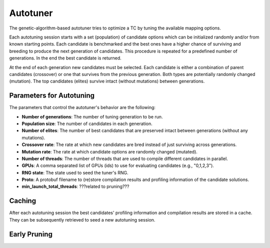 Autotuner
=========

The genetic-algorithm-based autotuner tries to optimize a TC by tuning the available mapping options. 

Each autotuning session starts with a set (population) of candidate options
which can be initialized randomly and/or from known starting points. Each
candidate is benchmarked and the best ones have a higher chance of surviving
and breeding to produce the next generation of candidates. This procedure is
repeated for a predefined number of generations. In the end the best candidate
is returned.

At the end of each generation new candidates must be selected. Each candidate
is either a combination of parent candidates (crossover) or one that survives
from the previous generation. Both types are potentially randomly changed
(mutation).  The top candidates (elites) survive intact (without mutations)
between generations. 

Parameters for Autotuning
-------------------------

The parameters that control the autotuner's behavior are the following:

* **Number of generations**: The number of tuning generation to be run.
* **Population size**: The number of candidates in each generation.
* **Number of elites**: The number of best candidates that are preserved intact between generations (without any mutations).
* **Crossover rate**: The rate at which new candidates are bred
  instead of just surviving across generations.
* **Mutation rate**: The rate at which candidate options are randomly
  changed (mutated).
* **Number of threads**: The number of threads that are used to compile different
  candidates in parallel.
* **GPUs**: A comma separated list of GPUs (ids) to use for evaluating
  candidates (e.g., "0,1,2,3").
* **RNG state**: The state used to seed the tuner's RNG.
* **Proto**: A protobuf filename to (re)store compilation results and
  profiling information of the candidate solutions.
* **min_launch_total_threads**: ???related to pruning???

Caching
------------

After each autotuning session the best candidates' profiling information and compilation results are stored in a cache. They can be subsequently retrieved to seed a new autotuning session.

Early Pruning
-------------
